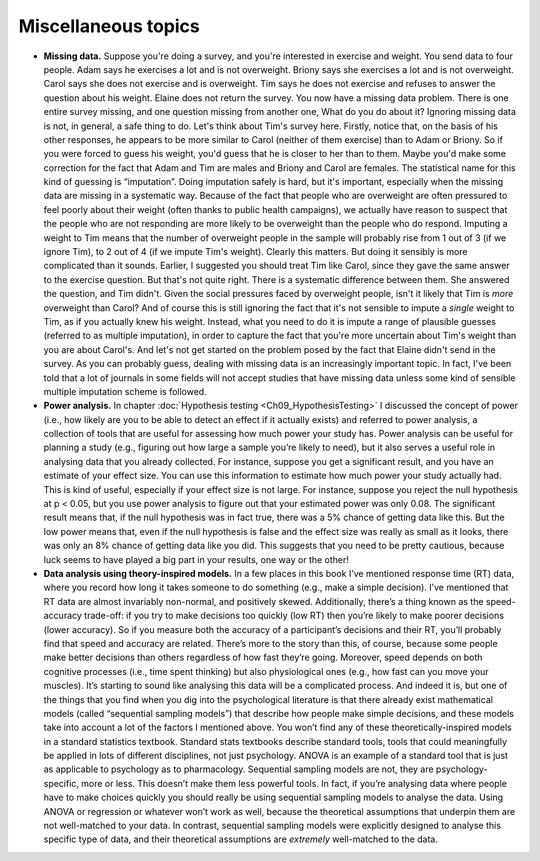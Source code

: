 .. sectionauthor:: `Danielle J. Navarro <https://djnavarro.net/>`_ and `David R. Foxcroft <https://www.davidfoxcroft.com/>`_

Miscellaneous topics
--------------------

-  **Missing data.** Suppose you're doing a survey, and you're interested in
   exercise and weight. You send data to four people. Adam says he exercises a
   lot and is not overweight. Briony says she exercises a lot and is not
   overweight. Carol says she does not exercise and is overweight. Tim says he
   does not exercise and refuses to answer the question about his weight.
   Elaine does not return the survey. You now have a missing data problem.
   There is one entire survey missing, and one question missing from another
   one, What do you do about it? Ignoring missing data is not, in general, a
   safe thing to do. Let's think about Tim's survey here. Firstly, notice that,
   on the basis of his other responses, he appears to be more similar to Carol
   (neither of them exercise) than to Adam or Briony. So if you were forced to
   guess his weight, you'd guess that he is closer to her than to them. Maybe
   you'd make some correction for the fact that Adam and Tim are males and
   Briony and Carol are females. The statistical name for this kind of guessing
   is “imputation”. Doing imputation safely is hard, but it's important,
   especially when the missing data are missing in a systematic way. Because of
   the fact that people who are overweight are often pressured to feel poorly
   about their weight (often thanks to public health campaigns), we actually
   have reason to suspect that the people who are not responding are more
   likely to be overweight than the people who do respond. Imputing a weight to
   Tim means that the number of overweight people in the sample will probably
   rise from 1 out of 3 (if we ignore Tim), to 2 out of 4 (if we impute Tim's
   weight). Clearly this matters. But doing it sensibly is more complicated
   than it sounds. Earlier, I suggested you should treat Tim like Carol, since
   they gave the same answer to the exercise question. But that's not quite
   right. There is a systematic difference between them. She answered the
   question, and Tim didn't. Given the social pressures faced by overweight
   people, isn't it likely that Tim is *more* overweight than Carol? And of
   course this is still ignoring the fact that it's not sensible to impute a
   *single* weight to Tim, as if you actually knew his weight. Instead, what
   you need to do it is impute a range of plausible guesses (referred to as
   multiple imputation), in order to capture the fact that you're more
   uncertain about Tim's weight than you are about Carol's. And let's not get
   started on the problem posed by the fact that Elaine didn't send in the
   survey. As you can probably guess, dealing with missing data is an
   increasingly important topic. In fact, I've been told that a lot of journals
   in some fields will not accept studies that have missing data unless some
   kind of sensible multiple imputation scheme is followed.  

-  **Power analysis.** In chapter :doc:`Hypothesis testing
   <Ch09_HypothesisTesting>` I discussed the concept of power (i.e., how likely
   are you to be able to detect an effect if it actually exists) and referred
   to power analysis, a collection of tools that are useful for assessing how
   much power your study has. Power analysis can be useful for planning a study
   (e.g., figuring out how large a sample you’re likely to need), but it also
   serves a useful role in analysing data that you already collected. For
   instance, suppose you get a significant result, and you have an estimate of
   your effect size. You can use this information to estimate how much power
   your study actually had. This is kind of useful, especially if your effect
   size is not large. For instance, suppose you reject the null hypothesis at
   p < 0.05, but you use power analysis to figure out that your estimated power
   was only 0.08. The significant result means that, if the null hypothesis was
   in fact true, there was a 5% chance of getting data like this. But the low
   power means that, even if the null hypothesis is false and the effect size
   was really as small as it looks, there was only an 8% chance of getting data
   like you did. This suggests that you need to be pretty cautious, because
   luck seems to have played a big part in your results, one way or the other!

-  **Data analysis using theory-inspired models.** In a few places in
   this book I’ve mentioned response time (RT) data, where you record
   how long it takes someone to do something (e.g., make a simple
   decision). I’ve mentioned that RT data are almost invariably
   non-normal, and positively skewed. Additionally, there’s a thing
   known as the speed-accuracy trade-off: if you try to make decisions
   too quickly (low RT) then you’re likely to make poorer decisions
   (lower accuracy). So if you measure both the accuracy of a
   participant’s decisions and their RT, you’ll probably find that speed
   and accuracy are related. There’s more to the story than this, of
   course, because some people make better decisions than others
   regardless of how fast they’re going. Moreover, speed depends on both
   cognitive processes (i.e., time spent thinking) but also
   physiological ones (e.g., how fast can you move your muscles). It’s
   starting to sound like analysing this data will be a complicated
   process. And indeed it is, but one of the things that you find when
   you dig into the psychological literature is that there already exist
   mathematical models (called “sequential sampling models”) that
   describe how people make simple decisions, and these models take into
   account a lot of the factors I mentioned above. You won’t find any of
   these theoretically-inspired models in a standard statistics
   textbook. Standard stats textbooks describe standard tools, tools
   that could meaningfully be applied in lots of different disciplines,
   not just psychology. ANOVA is an example of a standard tool that is
   just as applicable to psychology as to pharmacology. Sequential
   sampling models are not, they are psychology-specific, more or less.
   This doesn’t make them less powerful tools. In fact, if you’re
   analysing data where people have to make choices quickly you should
   really be using sequential sampling models to analyse the data. Using
   ANOVA or regression or whatever won’t work as well, because the
   theoretical assumptions that underpin them are not well-matched to
   your data. In contrast, sequential sampling models were explicitly
   designed to analyse this specific type of data, and their theoretical
   assumptions are *extremely* well-matched to the data.
